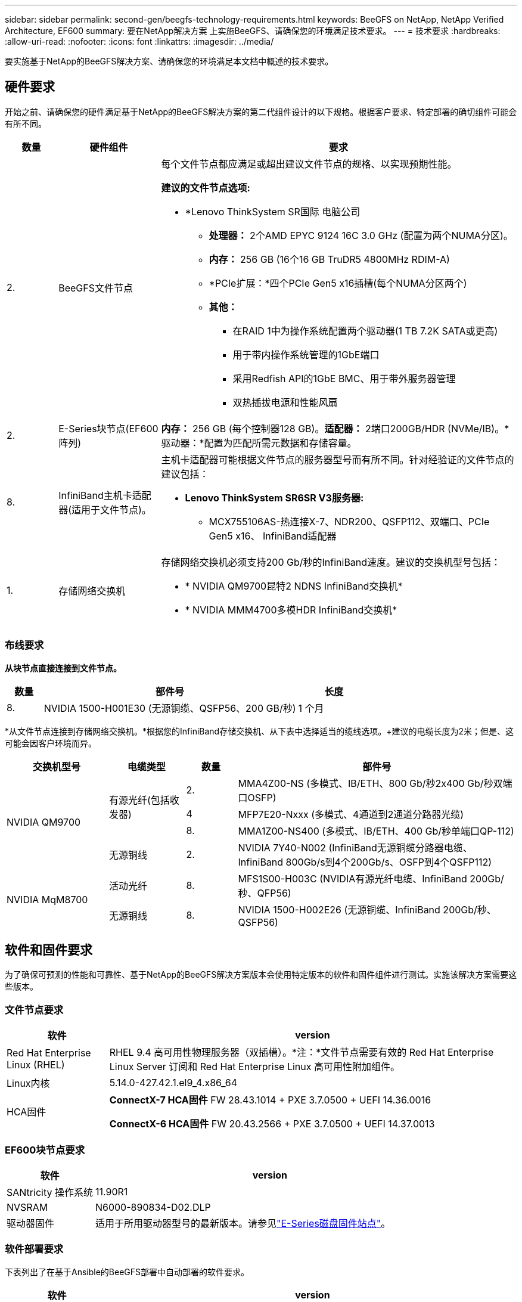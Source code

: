---
sidebar: sidebar 
permalink: second-gen/beegfs-technology-requirements.html 
keywords: BeeGFS on NetApp, NetApp Verified Architecture, EF600 
summary: 要在NetApp解决方案 上实施BeeGFS、请确保您的环境满足技术要求。 
---
= 技术要求
:hardbreaks:
:allow-uri-read: 
:nofooter: 
:icons: font
:linkattrs: 
:imagesdir: ../media/


[role="lead"]
要实施基于NetApp的BeeGFS解决方案、请确保您的环境满足本文档中概述的技术要求。



== 硬件要求

开始之前、请确保您的硬件满足基于NetApp的BeeGFS解决方案的第二代组件设计的以下规格。根据客户要求、特定部署的确切组件可能会有所不同。

[cols="10%,20%,70%"]
|===
| 数量 | 硬件组件 | 要求 


 a| 
2.
 a| 
BeeGFS文件节点
 a| 
每个文件节点都应满足或超出建议文件节点的规格、以实现预期性能。

*建议的文件节点选项:*

* *Lenovo ThinkSystem SR国际 电脑公司
+
** *处理器：* 2个AMD EPYC 9124 16C 3.0 GHz (配置为两个NUMA分区)。
** *内存：* 256 GB (16个16 GB TruDR5 4800MHz RDIM-A)
** *PCIe扩展：*四个PCIe Gen5 x16插槽(每个NUMA分区两个)
** *其他：*
+
*** 在RAID 1中为操作系统配置两个驱动器(1 TB 7.2K SATA或更高)
*** 用于带内操作系统管理的1GbE端口
*** 采用Redfish API的1GbE BMC、用于带外服务器管理
*** 双热插拔电源和性能风扇








| 2. | E-Series块节点(EF600阵列)  a| 
*内存：* 256 GB (每个控制器128 GB)。*适配器：* 2端口200GB/HDR (NVMe/IB)。*驱动器：*配置为匹配所需元数据和存储容量。



| 8. | InfiniBand主机卡适配器(适用于文件节点)。  a| 
主机卡适配器可能根据文件节点的服务器型号而有所不同。针对经验证的文件节点的建议包括：

* *Lenovo ThinkSystem SR6SR V3服务器:*
+
** MCX755106AS-热连接X-7、NDR200、QSFP112、双端口、PCIe Gen5 x16、 InfiniBand适配器






| 1. | 存储网络交换机  a| 
存储网络交换机必须支持200 Gb/秒的InfiniBand速度。建议的交换机型号包括：

* * NVIDIA QM9700昆特2 NDNS InfiniBand交换机*
* * NVIDIA MMM4700多模HDR InfiniBand交换机*


|===


=== 布线要求

*从块节点直接连接到文件节点。*

[cols="10%,70%,20%"]
|===
| 数量 | 部件号 | 长度 


| 8. | NVIDIA 1500-H001E30 (无源铜缆、QSFP56、200 GB/秒) | 1 个月 
|===
*从文件节点连接到存储网络交换机。*根据您的InfiniBand存储交换机、从下表中选择适当的缆线选项。+建议的电缆长度为2米；但是、这可能会因客户环境而异。

[cols="20%,15%,10%,55%"]
|===
| 交换机型号 | 电缆类型 | 数量 | 部件号 


.4+| NVIDIA QM9700 .3+| 有源光纤(包括收发器) | 2. | MMA4Z00-NS (多模式、IB/ETH、800 Gb/秒2x400 Gb/秒双端口OSFP) 


| 4 | MFP7E20-Nxxx (多模式、4通道到2通道分路器光缆) 


| 8. | MMA1Z00-NS400 (多模式、IB/ETH、400 Gb/秒单端口QP-112) 


| 无源铜线 | 2. | NVIDIA 7Y40-N002 (InfiniBand无源铜缆分路器电缆、InfiniBand 800Gb/s到4个200Gb/s、OSFP到4个QSFP112) 


.2+| NVIDIA MqM8700 | 活动光纤 | 8. | MFS1S00-H003C (NVIDIA有源光纤电缆、InfiniBand 200Gb/秒、QFP56) 


| 无源铜线 | 8. | NVIDIA 1500-H002E26 (无源铜缆、InfiniBand 200Gb/秒、QSFP56) 
|===


== 软件和固件要求

为了确保可预测的性能和可靠性、基于NetApp的BeeGFS解决方案版本会使用特定版本的软件和固件组件进行测试。实施该解决方案需要这些版本。



=== 文件节点要求

[cols="20%,80%"]
|===
| 软件 | version 


| Red Hat Enterprise Linux (RHEL) | RHEL 9.4 高可用性物理服务器（双插槽）。*注：*文件节点需要有效的 Red Hat Enterprise Linux Server 订阅和 Red Hat Enterprise Linux 高可用性附加组件。 


| Linux内核 | 5.14.0-427.42.1.el9_4.x86_64 


 a| 
HCA固件
 a| 
*ConnectX-7 HCA固件* FW 28.43.1014 + PXE 3.7.0500 + UEFI 14.36.0016

*ConnectX-6 HCA固件* FW 20.43.2566 + PXE 3.7.0500 + UEFI 14.37.0013

|===


=== EF600块节点要求

[cols="20%,80%"]
|===
| 软件 | version 


| SANtricity 操作系统 | 11.90R1 


| NVSRAM | N6000-890834-D02.DLP 


| 驱动器固件 | 适用于所用驱动器型号的最新版本。请参见link:https://mysupport.netapp.com/site/downloads/firmware/e-series-disk-firmware["E-Series磁盘固件站点"^]。 
|===


=== 软件部署要求

下表列出了在基于Ansible的BeeGFS部署中自动部署的软件要求。

[cols="20%,80%"]
|===
| 软件 | version 


| BeeGFS | 7.4.6 


| 核心同步 | 3.1.8-1. 


| 起搏器 | 2.1.7-5.2. 


| 件 | 0.11.7-2. 


| Fence Agent (红鱼/APC) | 4.10.0-62. 


| InfiniBand / RDMA驱动程序 | MLNX_OFED_LINUX-23.10-3.2.2.1-LTS 
|===


=== Ansible控制节点要求

NetApp解决方案 上的BeeGFS可从Ansible控制节点进行部署和管理。有关详细信息，请参见 https://docs.ansible.com/ansible/latest/network/getting_started/basic_concepts.html["Ansible文档"^]。

下表中列出的软件要求特定于下面列出的NetApp BeeGFS Ansible集合版本。

[cols="30%,70%"]
|===
| 软件 | version 


| Ansible | 10.x 


| Ansore-core | > 2.13.0 


| Python | 3.10 


| 其他Python软件包 | 加密法-43.0.0、netaddr-1.3.0、ipaddr-2.2.0 


| NetApp E-Series BeeGFS折叠资料集 | 3.2.0 
|===
